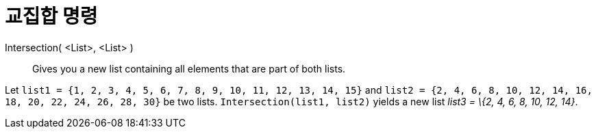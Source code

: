 = 교집합 명령
:page-en: commands/Intersection
ifdef::env-github[:imagesdir: /ko/modules/ROOT/assets/images]

Intersection( <List>, <List> )::
  Gives you a new list containing all elements that are part of both lists.

[EXAMPLE]
====

Let `++list1 = {1, 2, 3, 4, 5, 6, 7, 8, 9, 10, 11, 12, 13, 14, 15}++` and
`++list2 = {2, 4, 6, 8, 10, 12, 14, 16, 18, 20, 22, 24, 26, 28, 30}++` be two lists. `++Intersection(list1, list2)++`
yields a new list _list3 = \{2, 4, 6, 8, 10, 12, 14}_.

====
